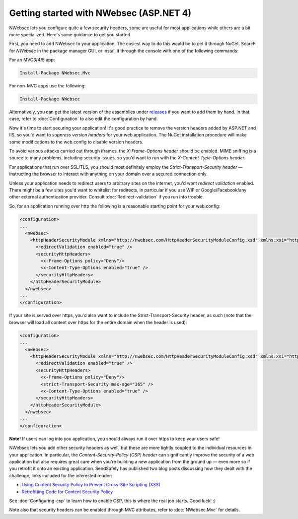 Getting started with NWebsec (ASP.NET 4)
============================

NWebsec lets you configure quite a few security headers, some are useful for most applications while others are a bit more specialized. Here's some guidance to get you started.

First, you need to add NWebsec to your application. The easiest way to do this would be to get it through NuGet. Search for *NWebsec* in the package manager GUI, or install it through the console with one of the following commands:

For an MVC3/4/5 app:

..  code-block:: powershell

    Install-Package NWebsec.Mvc

For non-MVC apps use the following:

..  code-block:: powershell

    Install-Package NWebsec

Alternatively, you can get the latest version of the assemblies under `releases <https://github.com/NWebsec/NWebsec/releases>`_ if you want to add them by hand. In that case, refer to :doc:`Configuration` to also edit the configuration by hand. 

Now it's time to start securing your application! It's good practice to remove the version headers added by ASP.NET and IIS, so you'd want to *suppress version headers* for your web application. The NuGet installation procedure will make some modifications to the web.config to disable version headers.

To avoid various attacks carried out through iframes, the *X-Frame-Options header* should be enabled. MIME sniffing is a source to many problems, including security issues, so you'd want to run with the *X-Content-Type-Options header*.

For applications that run over SSL/TLS, you should most definitely employ the *Strict-Transport-Security header* — instructing the browser to interact with anything on your domain over a secured connection only.

Unless your application needs to redirect users to arbitrary sites on the internet, you'd want *redirect validation* enabled. There might be a few sites you'd want to whitelist for redirects, in particular if you use WIF or Google/Facebook/any other external authentication provider. Consult :doc:`Redirect-validation` if you run into trouble.

So, for an application running over http the following is a reasonable starting point for your web.config:

..  code-block:: xml

    <configuration>
    ...
      <nwebsec>
        <httpHeaderSecurityModule xmlns="http://nwebsec.com/HttpHeaderSecurityModuleConfig.xsd" xmlns:xsi="http://www.w3.org/2001/XMLSchema-instance" xsi:noNamespaceSchemaLocation="NWebsecConfig/HttpHeaderSecurityModuleConfig.xsd">
          <redirectValidation enabled="true" />
          <securityHttpHeaders>
            <x-Frame-Options policy="Deny"/>
            <x-Content-Type-Options enabled="true" />
          </securityHttpHeaders>
        </httpHeaderSecurityModule>
      </nwebsec>
    ...
    </configuration>

If your site is served over https, you'd also want to include the Strict-Transport-Security header, as such (note that the browser will load all content over https for the entire domain when the header is used):

..  code-block:: xml

    <configuration>
    ...
      <nwebsec>
        <httpHeaderSecurityModule xmlns="http://nwebsec.com/HttpHeaderSecurityModuleConfig.xsd" xmlns:xsi="http://www.w3.org/2001/XMLSchema-instance" xsi:noNamespaceSchemaLocation="NWebsecConfig/HttpHeaderSecurityModuleConfig.xsd">
          <redirectValidation enabled="true" />
          <securityHttpHeaders>
            <x-Frame-Options policy="Deny"/>
            <strict-Transport-Security max-age="365" />
            <x-Content-Type-Options enabled="true" />
          </securityHttpHeaders>
        </httpHeaderSecurityModule>
      </nwebsec>
    ...
    </configuration>

**Note!** If users can log into you application, you should always run it over https to keep your users safe!

NWebsec lets you add other security headers as well, but these are more tightly coupled to the individual resources in your application. In particular, the *Content-Security-Policy (CSP) header* can significantly improve the security of a web application but also requires great care when you're building a new application from the ground up — even more so if you retrofit it onto an existing application. SendSafely has published two blog posts discussing how they dealt with the challenge, links included for the interested reader:

* `Using Content Security Policy to Prevent Cross-Site Scripting (XSS) <http://blog.sendsafely.com/post/42277333593/using-content-security-policy-to-prevent-cross-site>`_
* `Retrofitting Code for Content Security Policy <http://blog.sendsafely.com/post/50303516209/retrofitting-code-for-content-security-policy>`_

See :doc:`Configuring-csp` to learn how to enable CSP, this is where the real job starts. Good luck! :)

Note also that security headers can be enabled through MVC attributes, refer to :doc:`NWebsec.Mvc` for details.
